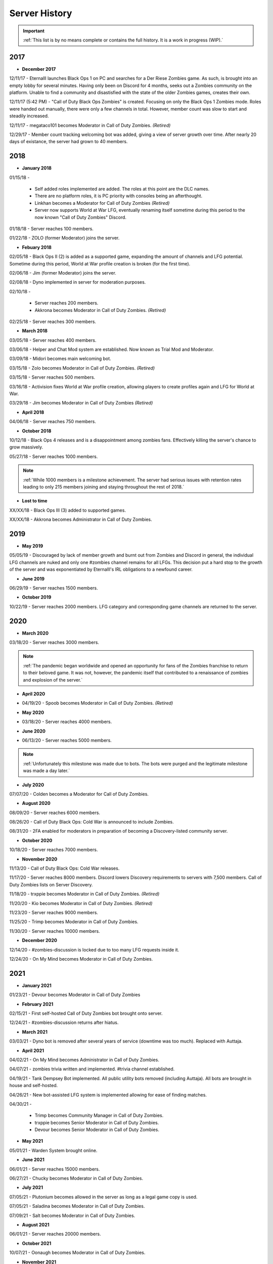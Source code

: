 ==============
Server History
==============

.. important::
    :ref:`This list is by no means complete or contains the full history. It is a work in progress (WIP).`

2017
----

- **December 2017**

12/11/17 - Eternalll launches Black Ops 1 on PC and searches for a Der Riese Zombies game. As such, is brought into an empty lobby for several minutes. 
Having only been on Discord for 4 months, seeks out a Zombies community on the platform. Unable to find a community and disastisfied with the state of the older Zombies games, creates their own.


12/11/17 (5:42 PM) - \"Call of Duty Black Ops Zombies\" is created. Focusing on only the Black Ops 1 Zombies mode. Roles were handed out manually, there were only a few channels in total. 
However, member count was slow to start and steadily increased.


12/11/17 - megataco101 becomes Moderator in Call of Duty Zombies. *(Retired)*


12/29/17 - Member count tracking welcoming bot was added, giving a view of server growth over time. After nearly 20 days of existance, the server had grown to 40 members.

2018
----

- **January 2018**

01/15/18 - 

    • Self added roles implemented are added. The roles at this point are the DLC names. 

    • There are no platform roles, it is PC priority with consoles being an afterthought. 

    • Linkhan becomes a Moderator for Call of Duty Zombies *(Retired)*

    • Server now supports World at War LFG, eventually renaming itself sometime during this period to the now known "Call of Duty Zombies" Discord.

01/18/18 - Server reaches 100 members.


01/22/18 - ZOLO (former Moderator) joins the server.

- **Febuary 2018**

02/05/18 - Black Ops II (2) is added as a supported game, expanding the amount of channels and LFG potential. Sometime during this period, World at War profile creation is broken (for the first time).


02/06/18 - Jim (former Moderator) joins the server.


02/08/18 - Dyno implemented in server for moderation purposes.


02/10/18 - 

    • Server reaches 200 members.

    • Akkrona becomes Moderator in Call of Duty Zombies. *(Retired)*

02/25/18 - Server reaches 300 members.

- **March 2018**

03/05/18 - Server reaches 400 members.


03/06/18 - Helper and Chat Mod system are established. Now known as Trial Mod and Moderator.


03/09/18 - Midori becomes main welcoming bot.


03/15/18 - Zolo becomes Moderator in Call of Duty Zombies. *(Retired)*


03/15/18 - Server reaches 500 members.


03/16/18 - Activision fixes World at War profile creation, allowing players to create profiles again and LFG for World at War.


03/29/18 - Jim becomes Moderator in Call of Duty Zombies *(Retired)*

- **April 2018**

04/06/18 - Server reaches 750 members.

- **October 2018**

10/12/18 - Black Ops 4 releases and is a disappointment among zombies fans. Effectively killing the server's chance to grow massively.


05/27/18 - Server reaches 1000 members.

.. note::
    :ref:`While 1000 members is a milestone achievement. The server had serious issues with retention rates leading to only 215 members joining and staying throughout the rest of 2018.`

- **Lost to time**

XX/XX/18 - Black Ops III (3) added to supported games.


XX/XX/18 - Akkrona becomes Administrator in Call of Duty Zombies.

2019
----

- **May 2019**

05/05/19 - Discouraged by lack of member growth and burnt out from Zombies and Discord in general, the individual LFG channels are nuked and only one #zombies channel remains for all LFGs. 
This decision put a hard stop to the growth of the server and was exponentiated by Eternalll's IRL obligations to a newfound career.

- **June 2019**

06/29/19 - Server reaches 1500 members.

- **October 2019**

10/22/19 - Server reaches 2000 members. LFG category and corresponding game channels are returned to the server.

2020
----

- **March 2020**

03/18/20 - Server reaches 3000 members.

.. note::
    :ref:`The pandemic began worldwide and opened an opportunity for fans of the Zombies franchise to return to their beloved game. 
    It was not, however, the pandemic itself that contributed to a renaissance of zombies and explosion of the server.`

- **April 2020**

• 04/19/20 - Spoob becomes Moderator in Call of Duty Zombies. *(Retired)*

- **May 2020**

• 03/18/20 - Server reaches 4000 members.

- **June 2020** 

• 06/13/20 - Server reaches 5000 members. 

.. note::
    :ref:`Unfortunately this milestone was made due to bots. The bots were purged and the legitimate milestone was made a day later.`

- **July 2020** 

07/07/20 - Colden becomes a Moderator for Call of Duty Zombies.

- **August 2020**

08/09/20 - Server reaches 6000 members.


08/26/20 - Call of Duty Black Ops: Cold War is announced to include Zombies.


08/31/20 - 2FA enabled for moderators in preparation of becoming a Discovery-listed community server.

- **October 2020**

10/18/20 - Server reaches 7000 members.

- **November 2020**

11/13/20 - Call of Duty Black Ops: Cold War releases.


11/17/20 - Server reaches 8000 members. Discord lowers Discovery requirements to servers with 7,500 members. Call of Duty Zombies lists on Server Discovery.


11/18/20 - trxppie becomes Moderator in Call of Duty Zombies. *(Retired)*


11/20/20 - Kio becomes Moderator in Call of Duty Zombies. *(Retired)*


11/23/20 - Server reaches 9000 members.


11/25/20 - Trimp becomes Moderator in Call of Duty Zombies.


11/30/20 - Server reaches 10000 members.

- **December 2020**

12/14/20 - #zombies-discussion is locked due to too many LFG requests inside it.


12/24/20 - On My Mind becomes Moderator in Call of Duty Zombies.

2021
----
- **January 2021**

01/23/21 - Devour becomes Moderator in Call of Duty Zombies

- **February 2021**

02/15/21 - First self-hosted Call of Duty Zombies bot brought onto server.


12/24/21 - #zombies-discussion returns after hiatus.

- **March 2021**

03/03/21 - Dyno bot is removed after several years of service (downtime was too much). Replaced with Auttaja.

- **April 2021**

04/02/21 - On My Mind becomes Administrator in Call of Duty Zombies.


04/07/21 - zombies trivia written and implemented. #trivia channel established.


04/19/21 - Tank Dempsey Bot implemented. All public utility bots removed (including Auttaja). All bots are brought in house and self-hosted.


04/26/21 - New bot-assisted LFG system is implemented allowing for ease of finding matches.


04/30/21 - 

    • Trimp becomes Community Manager in Call of Duty Zombies.

    • trxppie becomes Senior Moderator in Call of Duty Zombies.

    • Devour becomes Senior Moderator in Call of Duty Zombies.

- **May 2021**

05/01/21 - Warden System brought online.

- **June 2021**

06/01/21 - Server reaches 15000 members.


06/27/21 - Chucky becomes Moderator in Call of Duty Zombies.

- **July 2021**

07/05/21 - Plutonium becomes allowed in the server as long as a legal game copy is used.


07/05/21 - Saladina becomes Moderator in Call of Duty Zombies.


07/09/21 - Salt becomes Moderator in Call of Duty Zombies.

- **August 2021**

06/01/21 - Server reaches 20000 members.

- **October 2021**

10/07/21 - Oonaugh becomes Moderator in Call of Duty Zombies.

- **November 2021**

11/08/21 - Server reaches 25000 members.


11/30/21 - 

    • Akkrona steps down from Community Manager.

    • Devour becomes Community Manager in Call of Duty Zombies.

    • #memes channel is removed temporarily.

- **December 2021**

12/10/21 - All forms of welcome announcing (via bot) are decommissioned.


12/11/21 - Partnership with `Zombacus`_ formed.

.. _`Zombacus`:https://www.zombacus.com/

12/13/21 - Tank Dempsey bot becomes quarantined fighting off a massive several thousand member bot raid.


12/20/21 - Tank Dempsey decommissioned due to Discord's non-response (still no response). Edward Richtofen assumes all roles in place.


12/25/20 - Oonaugh becomes Senior Moderator in Call of Duty Zombies.

2022
----

- **January 2022**

01/07/22 - Ashryman becomes Moderator in Call of Duty Zombies.


01/12/22 - XP system resets and new system is implemented.


01/20/22 - Richtofen Discord Bot moves to a larger host to handle increased member count.


01/21/22 - Zenith becomes Moderator in Call of Duty Zombies.


01/22/22 - Deprecation of server record leaderboard is announced.

- **February 2022**

02/07/22 - Fenryr becomes Moderator in Call of Duty Zombies.


02/10/22 - Server reaches 30000 members.

- **March 2022**

03/20/22 - 

    • #map-making channel established.

    • Rule 8 is established permanently barring any form of cheating or exploitation.

    • Plutonium rule hardened by double-checking ownership via bot.

    • URL filter implemented to prevent unwanted links.

03/27/22 - !topic command exits beta for #zombies-discussion

- **April 2022**

04/28/22 - 

    • Oonaugh becomes Community Manager in Call of Duty Zombies.

    • Colden steps down to Moderator.

- **May 2022**

05/01/22 - 

    • Fenryr becomes Senior Moderator in Call of Duty Zombies.

    • Salt becomes Senior Moderator in Call of Duty Zombies.

    • Server reaches 35000 members.

05/09/22 - 

    • #lfg-vanguard channel merged into the Cold War channel due to low activity.

    • Streams role changes into Sales to notify users of sales.

    • Supporter perks now properly tiered per amount contributed.

    • #adv-zombies-discussion is established for more serious conversations about Zombies.

- **June 2022**

06/08/22 - Members must now have a platform role to LFG within the server.


06/13/22 - Documentation (this site) is made for the server.


06/15/22 - Nick becomes Moderator in Call of Duty Zombies.


06/21/22 - Northstar becomes Moderator in Call of Duty Zombies.


06/26/22 - Maxerocks becomes Moderator in Call of Duty Zombies.